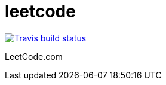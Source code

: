 = leetcode

image::https://img.shields.io/travis/jhinrichsen/leetcode.svg[Travis build status, link="https://travis-ci.org/jhinrichsen/leetcode"]

LeetCode.com
